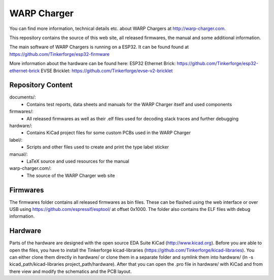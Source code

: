 WARP Charger
============

You can find more information, technical details etc. about WARP Chargers at http://warp-charger.com.

This repository contains the source of this web site, all released firmwares, the manual and some additional information.

The main software of WARP Chargers is running on a ESP32. It can be found found at https://github.com/Tinkerforge/esp32-firmware

More information about the hardware can be found here:
ESP32 Ethernet Brick: https://github.com/Tinkerforge/esp32-ethernet-brick
EVSE Bricklet: https://github.com/Tinkerforge/evse-v2-bricklet


Repository Content
------------------

documents/:
 * Contains test reports, data sheets and manuals for the WARP Charger itself and used components

firmwares/:
 * All released firmwares as well as their .elf files used for decoding stack traces and further debugging

hardware/:
 * Contains KiCad project files for some custom PCBs used in the WARP Charger

label/:
 * Scripts and other files used to create and print the type label sticker

manual/:
 * LaTeX source and used resources for the manual

warp-charger.com/:
 * The source of the WARP Charger web site

Firmwares
---------

The firmwares folder contains all released firmwares as bin files. These can be flashed
using the web interface or over USB using https://github.com/espressif/esptool/ at offset 0x1000.
The folder also contains the ELF files with debug information.

Hardware
--------

Parts of the hardware are designed with the open source EDA Suite KiCad
(http://www.kicad.org). Before you are able to open the files,
you have to install the Tinkerforge kicad-libraries
(https://github.com/Tinkerforge/kicad-libraries). You can either clone
them directly in hardware/ or clone them in a separate folder and
symlink them into hardware/
(ln -s kicad_path/kicad-libraries project_path/hardware). After that you
can open the .pro file in hardware/ with KiCad and from there view and
modify the schematics and the PCB layout.
